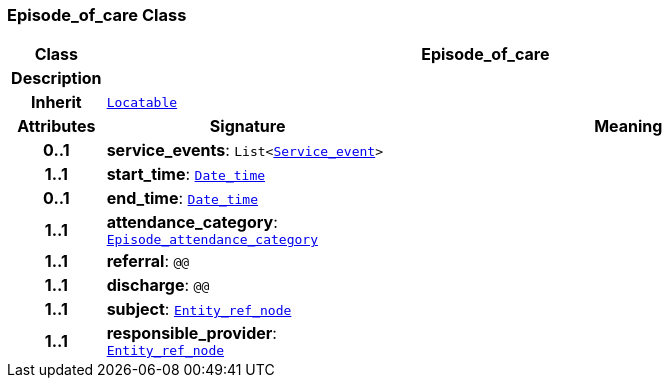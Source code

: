 === Episode_of_care Class

[cols="^1,3,5"]
|===
h|*Class*
2+^h|*Episode_of_care*

h|*Description*
2+a|

h|*Inherit*
2+|`link:/releases/BASE/{base_release}/base.html#_locatable_class[Locatable^]`

h|*Attributes*
^h|*Signature*
^h|*Meaning*

h|*0..1*
|*service_events*: `List<<<_service_event_class,Service_event>>>`
a|

h|*1..1*
|*start_time*: `link:/releases/BASE/{base_release}/base.html#_date_time_class[Date_time^]`
a|

h|*0..1*
|*end_time*: `link:/releases/BASE/{base_release}/base.html#_date_time_class[Date_time^]`
a|

h|*1..1*
|*attendance_category*: `<<_episode_attendance_category_enumeration,Episode_attendance_category>>`
a|

h|*1..1*
|*referral*: `@@`
a|

h|*1..1*
|*discharge*: `@@`
a|

h|*1..1*
|*subject*: `link:/releases/BASE/{base_release}/base.html#_entity_ref_node_class[Entity_ref_node^]`
a|

h|*1..1*
|*responsible_provider*: `link:/releases/BASE/{base_release}/base.html#_entity_ref_node_class[Entity_ref_node^]`
a|
|===
